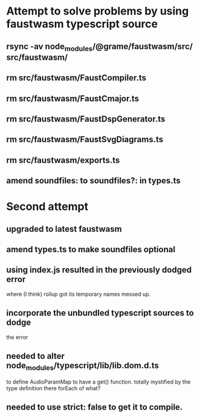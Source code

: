 * Attempt to solve problems by using faustwasm typescript source
** rsync -av node_modules/@grame/faustwasm/src/ src/faustwasm/
** rm src/faustwasm/FaustCompiler.ts
** rm src/faustwasm/FaustCmajor.ts
** rm src/faustwasm/FaustDspGenerator.ts
** rm src/faustwasm/FaustSvgDiagrams.ts
** rm src/faustwasm/exports.ts
** amend soundfiles: to soundfiles?: in types.ts
* Second attempt
** upgraded to latest faustwasm
** amend types.ts to make soundfiles optional
** using index.js resulted in the previously dodged error
   where (I think) rollup got its temporary names messed up.
** incorporate the unbundled typescript sources to dodge
   the error
** needed to alter node_modules/typescript/lib/lib.dom.d.ts
   to define AudioParamMap to have a get() function.
   totally mystified by the type definition there forEach of what?
** needed to use strict: false to get it to compile.
